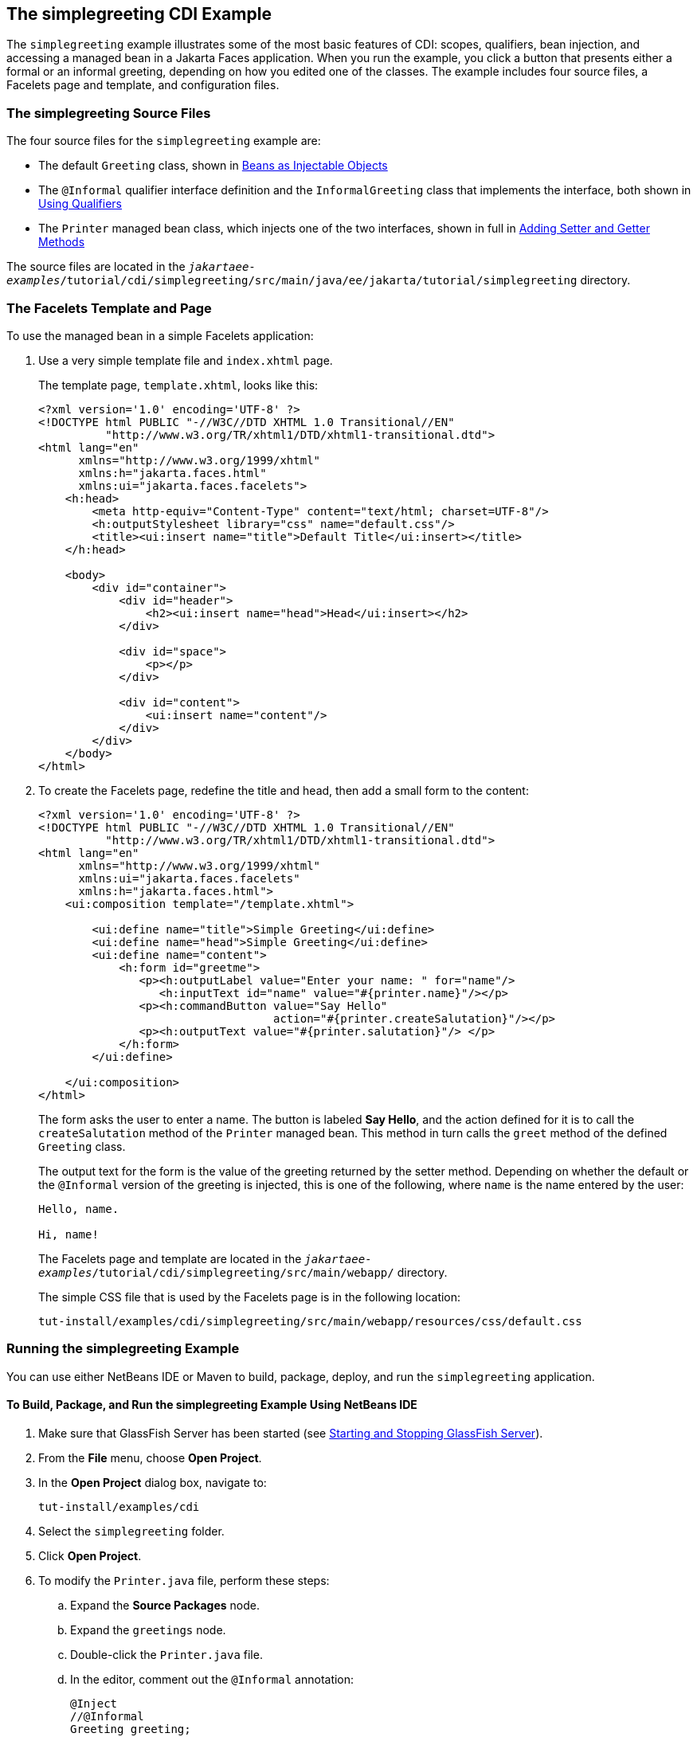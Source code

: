 == The simplegreeting CDI Example

The `simplegreeting` example illustrates some of the most basic features of CDI: scopes, qualifiers, bean injection, and accessing a managed bean in a Jakarta Faces application.
When you run the example, you click a button that presents either a formal or an informal greeting, depending on how you edited one of the classes.
The example includes four source files, a Facelets page and template, and configuration files.

=== The simplegreeting Source Files

The four source files for the `simplegreeting` example are:

* The default `Greeting` class, shown in xref:cdi-basic/cdi-basic.adoc#_beans_as_injectable_objects[Beans as Injectable Objects]

* The `@Informal` qualifier interface definition and the `InformalGreeting` class that implements the interface, both shown in xref:cdi-basic/cdi-basic.adoc#_using_qualifiers[Using Qualifiers]

* The `Printer` managed bean class, which injects one of the two interfaces, shown in full in xref:cdi-basic/cdi-basic.adoc#_adding_setter_and_getter_methods[Adding Setter and Getter Methods]

The source files are located in the `_jakartaee-examples_/tutorial/cdi/simplegreeting/src/main/java/ee/jakarta/tutorial/simplegreeting` directory.

=== The Facelets Template and Page

To use the managed bean in a simple Facelets application:

. Use a very simple template file and `index.xhtml` page.
+
The template page, `template.xhtml`, looks like this:
+
[source,xml]
----
<?xml version='1.0' encoding='UTF-8' ?>
<!DOCTYPE html PUBLIC "-//W3C//DTD XHTML 1.0 Transitional//EN"
          "http://www.w3.org/TR/xhtml1/DTD/xhtml1-transitional.dtd">
<html lang="en"
      xmlns="http://www.w3.org/1999/xhtml"
      xmlns:h="jakarta.faces.html"
      xmlns:ui="jakarta.faces.facelets">
    <h:head>
        <meta http-equiv="Content-Type" content="text/html; charset=UTF-8"/>
        <h:outputStylesheet library="css" name="default.css"/>
        <title><ui:insert name="title">Default Title</ui:insert></title>
    </h:head>

    <body>
        <div id="container">
            <div id="header">
                <h2><ui:insert name="head">Head</ui:insert></h2>
            </div>

            <div id="space">
                <p></p>
            </div>

            <div id="content">
                <ui:insert name="content"/>
            </div>
        </div>
    </body>
</html>
----

. To create the Facelets page, redefine the title and head, then add a small form to the content:
+
[source,xml]
----
<?xml version='1.0' encoding='UTF-8' ?>
<!DOCTYPE html PUBLIC "-//W3C//DTD XHTML 1.0 Transitional//EN"
          "http://www.w3.org/TR/xhtml1/DTD/xhtml1-transitional.dtd">
<html lang="en"
      xmlns="http://www.w3.org/1999/xhtml"
      xmlns:ui="jakarta.faces.facelets"
      xmlns:h="jakarta.faces.html">
    <ui:composition template="/template.xhtml">

        <ui:define name="title">Simple Greeting</ui:define>
        <ui:define name="head">Simple Greeting</ui:define>
        <ui:define name="content">
            <h:form id="greetme">
               <p><h:outputLabel value="Enter your name: " for="name"/>
                  <h:inputText id="name" value="#{printer.name}"/></p>
               <p><h:commandButton value="Say Hello"
                                   action="#{printer.createSalutation}"/></p>
               <p><h:outputText value="#{printer.salutation}"/> </p>
            </h:form>
        </ui:define>

    </ui:composition>
</html>
----
+
The form asks the user to enter a name.
The button is labeled *Say Hello*, and the action defined for it is to call the `createSalutation` method of the `Printer` managed bean.
This method in turn calls the `greet` method of the defined `Greeting` class.
+
The output text for the form is the value of the greeting returned by the setter method.
Depending on whether the default or the `@Informal` version of the greeting is injected, this is one of the following, where `name` is the name entered by the user:
+
----
Hello, name.

Hi, name!
----
+
The Facelets page and template are located in the `_jakartaee-examples_/tutorial/cdi/simplegreeting/src/main/webapp/` directory.
+
The simple CSS file that is used by the Facelets page is in the following location:
+
----
tut-install/examples/cdi/simplegreeting/src/main/webapp/resources/css/default.css
----

=== Running the simplegreeting Example

You can use either NetBeans IDE or Maven to build, package, deploy, and run the `simplegreeting` application.

==== To Build, Package, and Run the simplegreeting Example Using NetBeans IDE

. Make sure that GlassFish Server has been started (see xref:intro:usingexamples/usingexamples.adoc#_starting_and_stopping_glassfish_server[Starting and Stopping GlassFish Server]).

. From the *File* menu, choose *Open Project*.

. In the *Open Project* dialog box, navigate to:
+
----
tut-install/examples/cdi
----

. Select the `simplegreeting` folder.

. Click *Open Project*.

. To modify the `Printer.java` file, perform these steps:

.. Expand the *Source Packages* node.

.. Expand the `greetings` node.

.. Double-click the `Printer.java` file.

.. In the editor, comment out the `@Informal` annotation:
+
[source,java]
----
@Inject
//@Informal
Greeting greeting;
----

.. Save the file.

. In the *Projects* tab, right-click the `simplegreeting` project and select *Build*.
+
This command builds and packages the application into a WAR file, `simplegreeting.war`, located in the `target` directory, and then deploys it to GlassFish Server.

==== To Build, Package, and Deploy the simplegreeting Example Using Maven

. Make sure that GlassFish Server has been started (see xref:intro:usingexamples/usingexamples.adoc#_starting_and_stopping_glassfish_server[Starting and Stopping GlassFish Server]).

. In a terminal window, go to:
+
----
tut-install/examples/cdi/simplegreeting/
----

. Enter the following command to deploy the application:
+
[source,shell]
----
mvn install
----
+
This command builds and packages the application into a WAR file, `simplegreeting.war`, located in the `target` directory, and then deploys it to GlassFish Server.

==== To Run the simplegreeting Example

. In a web browser, enter the following URL:
+
----
http://localhost:8080/simplegreeting
----
+
The *Simple Greeting* page opens.

. Enter a name in the field.
+
For example, suppose that you enter `Duke`.

. Click *Say Hello*.
+
If you did not modify the `Printer.java` file, then the following text string appears below the button:
+
----
Hi, Duke!
----
+
If you commented out the `@Informal` annotation in the `Printer.java` file, then the following text string appears below the button:
+
----
Hello, Duke.
----
